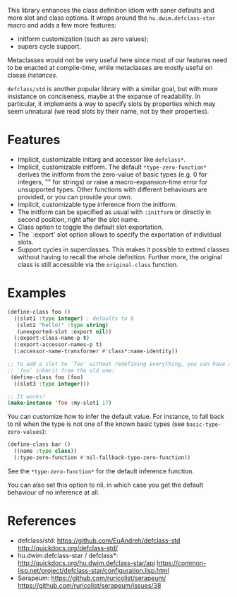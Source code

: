 This library enhances the class definition idiom with saner defaults and more
slot and class options.  It wraps around the =hu.dwim.defclass-star= macro and
adds a few more features:

- initform customization (such as zero values);
- supers cycle support.

Metaclasses would not be very useful here since most of our features need to be
enacted at compile-time, while metaclasses are mostly useful on classe
/instances/.

=defclass/std= is another popular library with a similar goal, but with more
insistance on conciseness, maybe at the expanse of readability.  In particular,
it implements a way to specify slots by properties which may seem unnatural (we
read slots by their name, not by their properties).

* Features

- Implicit, customizable initarg and accessor like =defclass*=.
- Implicit, customizable initform.  The default =*type-zero-function*= derives
  the initform from the zero-value of basic types (e.g. 0 for integers, "" for
  strings) or raise a macro-expansion-time error for unsupported types.
  Other functions with different behaviours are provided, or you can provide your own.
- Implicit, customizable type inference from the initform.
- The initform can be specified as usual with =:initform= or directly in second
  position, right after the slot name.
- Class option to toggle the default slot exportation.
- The `:export' slot option allows to specify the exportation of individual slots.
- Support cycles in superclasses.  This makes it possible to extend classes
  without having to recall the whole definition.  Further more, the original
  class is still accessible via the =original-class= function.

* Examples

#+begin_src lisp
  (define-class foo ()
    ((slot1 :type integer) ; defaults to 0
     (slot2 "hello!" :type string)
     (unexported-slot :export nil))
    (:export-class-name-p t)
    (:export-accessor-names-p t)
    (:accessor-name-transformer #'class*:name-identity))

  ;; To add a slot to `foo` without redefining everything, you can have a new
  ;; `foo` inherit from the old one:
   (define-class foo (foo)
    ((slot3 :type integer)))

  ;; It works!
  (make-instance 'foo :my-slot1 17)
#+end_src

You can customize how to infer the default value.  For instance, to fall back to
nil when the type is not one of the known basic types (see =basic-type-zero-values=):

#+begin_src lisp
(define-class bar ()
  ((name :type class))
  (:type-zero-function #'nil-fallback-type-zero-function))
#+end_src

See the =*type-zero-function*= for the default inference function.

You can also set this option to nil, in which case you get the default behaviour
of no inference at all.

* References

- defclass/std:
  https://github.com/EuAndreh/defclass-std
  http://quickdocs.org/defclass-std/
- hu.dwim.defclass-star / defclass*:
  http://quickdocs.org/hu.dwim.defclass-star/api
  https://common-lisp.net/project/defclass-star/configuration.lisp.html
- Serapeum:
  https://github.com/ruricolist/serapeum/
  https://github.com/ruricolist/serapeum/issues/38
